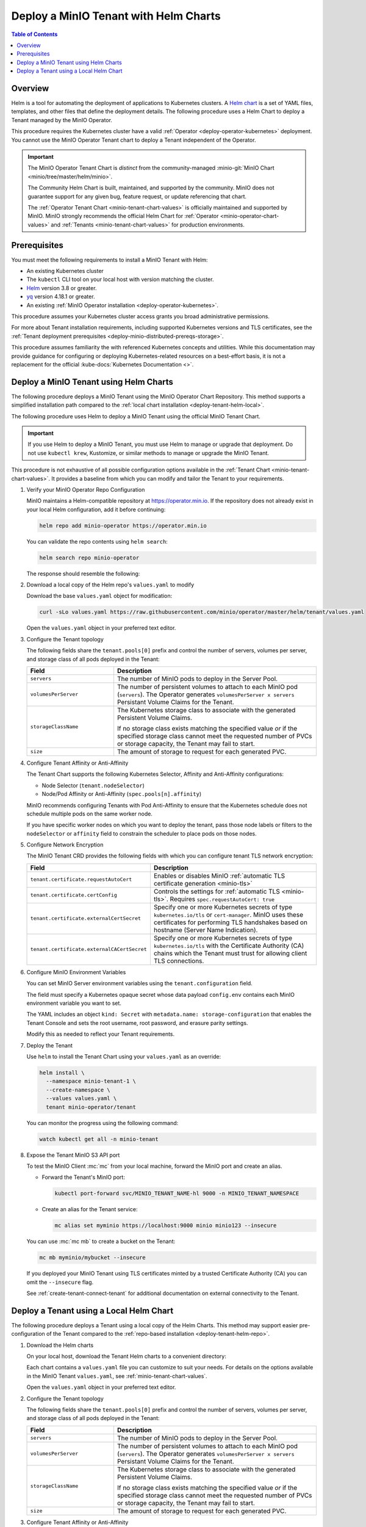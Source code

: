 .. _deploy-tenant-helm:

======================================
Deploy a MinIO Tenant with Helm Charts
======================================

.. default-domain:: minio

.. contents:: Table of Contents
   :local:
   :depth: 1

Overview
--------

Helm is a tool for automating the deployment of applications to Kubernetes clusters.
A `Helm chart <https://helm.sh/docs/topics/charts/>`__ is a set of YAML files, templates, and other files that define the deployment details.
The following procedure uses a Helm Chart to deploy a Tenant managed by the MinIO Operator.

This procedure requires the Kubernetes cluster have a valid :ref:`Operator <deploy-operator-kubernetes>` deployment.
You cannot use the MinIO Operator Tenant chart to deploy a Tenant independent of the Operator.

.. important::

   The MinIO Operator Tenant Chart is *distinct* from the community-managed :minio-git:`MinIO Chart <minio/tree/master/helm/minio>`.

   The Community Helm Chart is built, maintained, and supported by the community.
   MinIO does not guarantee support for any given bug, feature request, or update referencing that chart.

   The :ref:`Operator Tenant Chart <minio-tenant-chart-values>` is officially maintained and supported by MinIO.
   MinIO strongly recommends the official Helm Chart for :ref:`Operator <minio-operator-chart-values>` and :ref:`Tenants <minio-tenant-chart-values>` for production environments.

Prerequisites
-------------

You must meet the following requirements to install a MinIO Tenant with Helm:

- An existing Kubernetes cluster
- The ``kubectl`` CLI tool on your local host with version matching the cluster.
- `Helm <https://helm.sh/docs/intro/install/>`__ version 3.8 or greater.
- `yq <https://github.com/mikefarah/yq/#install>`__ version 4.18.1 or greater.
- An existing :ref:`MinIO Operator installation <deploy-operator-kubernetes>`.

This procedure assumes your Kubernetes cluster access grants you broad administrative permissions.

For more about Tenant installation requirements, including supported Kubernetes versions and TLS certificates, see the :ref:`Tenant deployment prerequisites <deploy-minio-distributed-prereqs-storage>`.

This procedure assumes familiarity the with referenced Kubernetes concepts and utilities.
While this documentation may provide guidance for configuring or deploying Kubernetes-related resources on a best-effort basis, it is not a replacement for the official :kube-docs:`Kubernetes Documentation <>`.

.. _deploy-tenant-helm-repo:

Deploy a MinIO Tenant using Helm Charts
---------------------------------------

The following procedure deploys a MinIO Tenant using the MinIO Operator Chart Repository.
This method supports a simplified installation path compared to the :ref:`local chart installation <deploy-tenant-helm-local>`.


The following procedure uses Helm to deploy a MinIO Tenant using the official MinIO Tenant Chart.

.. important::

   If you use Helm to deploy a MinIO Tenant, you must use Helm to manage or upgrade that deployment.
   Do not use ``kubectl krew``, Kustomize, or similar methods to manage or upgrade the MinIO Tenant.

This procedure is not exhaustive of all possible configuration options available in the :ref:`Tenant Chart <minio-tenant-chart-values>`.
It provides a baseline from which you can modify and tailor the Tenant to your requirements.

#. Verify your MinIO Operator Repo Configuration

   MinIO maintains a Helm-compatible repository at https://operator.min.io.
   If the repository does not already exist in your local Helm configuration, add it before continuing:

   .. code-block:: shell
      :class: copyable

      helm repo add minio-operator https://operator.min.io

   You can validate the repo contents using ``helm search``:

   .. code-block:: shell
      :class: copyable

      helm search repo minio-operator

   The response should resemble the following:

   .. code-block:: shell
      :class: copyable
      :substitutions:

      NAME                            CHART VERSION   APP VERSION     DESCRIPTION                    
      minio-operator/minio-operator   4.3.7           v4.3.7          A Helm chart for MinIO Operator
      minio-operator/operator         |operator-version-stable|           v|operator-version-stable|          A Helm chart for MinIO Operator
      minio-operator/tenant           |operator-version-stable|           v|operator-version-stable|          A Helm chart for MinIO Operator

#. Download a local copy of the Helm repo's ``values.yaml`` to modify

   Download the base ``values.yaml`` object for modification:

   .. code-block:: shell
      :class: copyable

      curl -sLo values.yaml https://raw.githubusercontent.com/minio/operator/master/helm/tenant/values.yaml

   Open the ``values.yaml`` object in your preferred text editor.

#. Configure the Tenant topology
   
   The following fields share the ``tenant.pools[0]`` prefix and control the number of servers, volumes per server, and storage class of all pods deployed in the Tenant:
   
   .. list-table::
      :header-rows: 1
      :widths: 30 70

      * - Field
        - Description

      * - ``servers`` 
        - The number of MinIO pods to deploy in the Server Pool.
      * - ``volumesPerServer`` 
        - The number of persistent volumes to attach to each MinIO pod (``servers``).
          The Operator generates ``volumesPerServer x servers`` Persistant Volume Claims for the Tenant.
      * - ``storageClassName`` 
        - The Kubernetes storage class to associate with the generated Persistent Volume Claims.

          If no storage class exists matching the specified value *or* if the specified storage class cannot meet the requested number of PVCs or storage capacity, the Tenant may fail to start.

      * - ``size``
        - The amount of storage to request for each generated PVC.

#. Configure Tenant Affinity or Anti-Affinity

   The Tenant Chart supports the following Kubernetes Selector, Affinity and Anti-Affinity configurations:

   - Node Selector (``tenant.nodeSelector``)
   - Node/Pod Affinity or Anti-Affinity (``spec.pools[n].affinity``)

   MinIO recommends configuring Tenants with Pod Anti-Affinity to ensure that the Kubernetes schedule does not schedule multiple pods on the same worker node.

   If you have specific worker nodes on which you want to deploy the tenant, pass those node labels or filters to the ``nodeSelector`` or ``affinity`` field to constrain the scheduler to place pods on those nodes.

#. Configure Network Encryption

   The MinIO Tenant CRD provides the following fields with which you can configure tenant TLS network encryption:

   .. list-table::
      :header-rows: 1
      :widths: 30 70

      * - Field
        - Description

      * - ``tenant.certificate.requestAutoCert``
        - Enables or disables MinIO :ref:`automatic TLS certificate generation <minio-tls>`

      * - ``tenant.certificate.certConfig``
        - Controls the settings for :ref:`automatic TLS <minio-tls>`.
          Requires ``spec.requestAutoCert: true``

      * - ``tenant.certificate.externalCertSecret``
        - Specify one or more Kubernetes secrets of type ``kubernetes.io/tls`` or ``cert-manager``.
          MinIO uses these certificates for performing TLS handshakes based on hostname (Server Name Indication).

      * - ``tenant.certificate.externalCACertSecret``
        - Specify one or more Kubernetes secrets of type ``kubernetes.io/tls`` with the Certificate Authority (CA) chains which the Tenant must trust for allowing client TLS connections.

#. Configure MinIO Environment Variables

   You can set MinIO Server environment variables using the ``tenant.configuration`` field.

   The field must specify a Kubernetes opaque secret whose data payload ``config.env`` contains each MinIO environment variable you want to set.

   The YAML includes an object ``kind: Secret`` with ``metadata.name: storage-configuration`` that enables the Tenant Console and sets the root username, root password, and erasure parity settings.

   Modify this as needed to reflect your Tenant requirements.

#. Deploy the Tenant

   Use ``helm`` to install the Tenant Chart using your ``values.yaml`` as an override:

   .. code-block:: shell
      :class: copyable

      helm install \
        --namespace minio-tenant-1 \
        --create-namespace \
        --values values.yaml \
        tenant minio-operator/tenant

   You can monitor the progress using the following command:

   .. code-block:: shell
      :class: copyable

      watch kubectl get all -n minio-tenant

#. Expose the Tenant MinIO S3 API port

   To test the MinIO Client :mc:`mc` from your local machine, forward the MinIO port and create an alias.

   * Forward the Tenant's MinIO port:

     .. code-block:: shell
        :class: copyable

        kubectl port-forward svc/MINIO_TENANT_NAME-hl 9000 -n MINIO_TENANT_NAMESPACE

   * Create an alias for the Tenant service:

     .. code-block:: shell
        :class: copyable

        mc alias set myminio https://localhost:9000 minio minio123 --insecure

   You can use :mc:`mc mb` to create a bucket on the Tenant:
   
   .. code-block:: shell
      :class: copyable

      mc mb myminio/mybucket --insecure

   If you deployed your MinIO Tenant using TLS certificates minted by a trusted Certificate Authority (CA) you can omit the ``--insecure`` flag.

   See :ref:`create-tenant-connect-tenant` for additional documentation on external connectivity to the Tenant.

.. _deploy-tenant-helm-local:

Deploy a Tenant using a Local Helm Chart
----------------------------------------

The following procedure deploys a Tenant using a local copy of the Helm Charts.
This method may support easier pre-configuration of the Tenant compared to the :ref:`repo-based installation  <deploy-tenant-helm-repo>`.

#. Download the Helm charts

   On your local host, download the Tenant Helm charts to a convenient directory:

   .. code-block:: shell
      :class: copyable
      :substitutions:

      curl -O https://raw.githubusercontent.com/minio/operator/master/helm-releases/tenant-|operator-version-stable|.tgz

   Each chart contains a ``values.yaml`` file you can customize to suit your needs.
   For details on the options available in the MinIO Tenant ``values.yaml``, see :ref:`minio-tenant-chart-values`.
   
   Open the ``values.yaml`` object in your preferred text editor.

#. Configure the Tenant topology
   
   The following fields share the ``tenant.pools[0]`` prefix and control the number of servers, volumes per server, and storage class of all pods deployed in the Tenant:
   
   .. list-table::
      :header-rows: 1
      :widths: 30 70

      * - Field
        - Description

      * - ``servers`` 
        - The number of MinIO pods to deploy in the Server Pool.
      * - ``volumesPerServer`` 
        - The number of persistent volumes to attach to each MinIO pod (``servers``).
          The Operator generates ``volumesPerServer x servers`` Persistant Volume Claims for the Tenant.
      * - ``storageClassName`` 
        - The Kubernetes storage class to associate with the generated Persistent Volume Claims.

          If no storage class exists matching the specified value *or* if the specified storage class cannot meet the requested number of PVCs or storage capacity, the Tenant may fail to start.

      * - ``size``
        - The amount of storage to request for each generated PVC.

#. Configure Tenant Affinity or Anti-Affinity

   The Tenant Chart supports the following Kubernetes Selector, Affinity and Anti-Affinity configurations:

   - Node Selector (``tenant.nodeSelector``)
   - Node/Pod Affinity or Anti-Affinity (``spec.pools[n].affinity``)

   MinIO recommends configuring Tenants with Pod Anti-Affinity to ensure that the Kubernetes schedule does not schedule multiple pods on the same worker node.

   If you have specific worker nodes on which you want to deploy the tenant, pass those node labels or filters to the ``nodeSelector`` or ``affinity`` field to constrain the scheduler to place pods on those nodes.

#. Configure Network Encryption

   The MinIO Tenant CRD provides the following fields from which you can configure tenant TLS network encryption:

   .. list-table::
      :header-rows: 1
      :widths: 30 70

      * - Field
        - Description

      * - ``tenant.certificate.requestAutoCert``
        - Enables or disables MinIO :ref:`automatic TLS certificate generation <minio-tls>`

      * - ``tenant.certificate.certConfig``
        - Controls the settings for :ref:`automatic TLS <minio-tls>`.
          Requires ``spec.requestAutoCert: true``

      * - ``tenant.certificate.externalCertSecret``
        - Specify one or more Kubernetes secrets of type ``kubernetes.io/tls`` or ``cert-manager``.
          MinIO uses these certificates for performing TLS handshakes based on hostname (Server Name Indication).

      * - ``tenant.certificate.externalCACertSecret``
        - Specify one or more Kubernetes secrets of type ``kubernetes.io/tls`` with the Certificate Authority (CA) chains which the Tenant must trust for allowing client TLS connections.

#. Configure MinIO Environment Variables

   You can set MinIO Server environment variables using the ``tenant.configuration`` field.

   The field must specify a Kubernetes opaque secret whose data payload ``config.env`` contains each MinIO environment variable you want to set.

   The YAML includes an object ``kind: Secret`` with ``metadata.name: storage-configuration`` that sets the root username, password, erasure parity settings, and enables Tenant Console.

   Modify this as needed to reflect your Tenant requirements.

#. The following Helm command creates a MinIO Tenant using the standard chart:

   .. code-block:: shell
      :class: copyable
      :substitutions:

      helm install \
      --namespace MINIO_TENANT_NAMESPACE \
      --create-namespace \
      MINIO_TENANT_NAME tenant-|operator-version-stable|.tgz

   To deploy more than one Tenant, create a Helm chart with the details of the new Tenant and repeat the deployment steps.
   Redeploying the same chart updates the previously deployed Tenant.

#. Expose the Tenant MinIO port

   To test the MinIO Client :mc:`mc` from your local machine, forward the MinIO port and create an alias.

   * Forward the Tenant's MinIO port:

     .. code-block:: shell
        :class: copyable

        kubectl port-forward svc/MINIO_TENANT_NAME-hl 9000 -n MINIO_TENANT_NAMESPACE

   * Create an alias for the Tenant service:

     .. code-block:: shell
        :class: copyable

        mc alias set myminio https://localhost:9000 minio minio123 --insecure

     This example uses the non-TLS ``myminio-hl`` service, which requires :std:option:`--insecure <mc.--insecure>`.

     If you have a TLS cert configured, omit ``--insecure`` and use ``svc/minio`` instead.

   You can use :mc:`mc mb` to create a bucket on the Tenant:
   
     .. code-block:: shell
        :class: copyable

	mc mb myminio/mybucket --insecure

See :ref:`create-tenant-connect-tenant` for additional documentation on external connectivity to the Tenant.